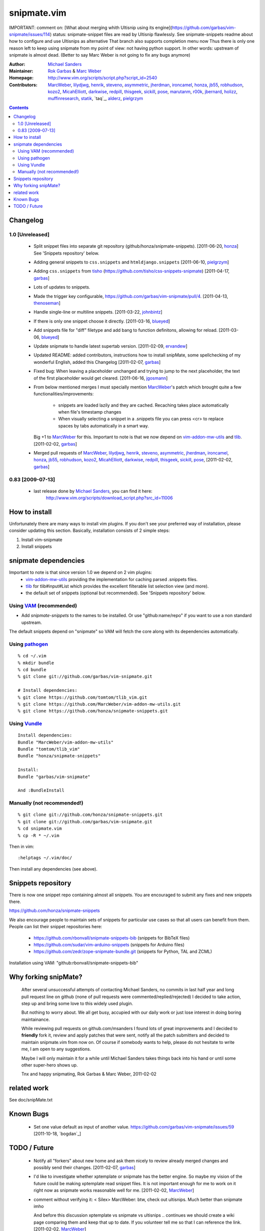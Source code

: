 ============
snipmate.vim
============

IMPORTANT: comment on: [What about merging whith Ultisnip using its engine](https://github.com/garbas/vim-snipmate/issues/114)
status: snipmate-snippet files are read by Ultisnip flawlessly. See
snipmate-snippets readme about how to configure and use Ultisnips as alternative
That branch also supports completion menu now
Thus there is only one reason left to keep using snipmate from my point of
view: not having python support.
In other words: upstream of snipmate is almost dead. (Better to say Marc Weber is not going to fix any bugs anymore)


:Author: `Michael Sanders`_
:Maintainer: `Rok Garbas`_ & `Marc Weber`_
:Homepage: http://www.vim.org/scripts/script.php?script_id=2540
:Contributors: `MarcWeber`_, `lilydjwg`_, `henrik`_, `steveno`_, `asymmetric`_, `jherdman`_, `ironcamel`_, `honza`_, `jb55`_, `robhudson`_, `kozo2`_, `MicahElliott`_, `darkwise`_, `redpill`_, `thisgeek`_, `sickill`_, `pose`_, `marutanm`_, `r00k`_, `jbernard`_, `holizz`_, `muffinresearch`_, `statik`_, `taq`_, `alderz`_, `pielgrzym`_


.. contents::


Changelog
=========


1.0 [Unreleased]
----------------

    * Split snippet files into separate git repository (github/honza/snipmate-snippets). [2011-06-20, `honza`_]
      See 'Snippets repository' below.

    * Adding general snippets to ``css.snippets`` and ``htmldjango.snippets``
      [2011-06-10, `pielgrzym`_]

    * Adding ``css.snippets`` from `tisho`_
      (https://github.com/tisho/css-snippets-snipmate)
      [2011-04-17, `garbas`_]

    * Lots of updates to snippets.

    * Made the trigger key configurable, https://github.com/garbas/vim-snipmate/pull/4.
      [2011-04-13, `thenoseman`_]

    * Handle single-line or multiline snippets.
      [2011-03-22, `johnbintz`_]

    * If there is only one snippet choose it directly.
      [2011-03-16, `blueyed`_]

    * Add snippets file for "diff" filetype and add bang to function
      definitons, allowing for reload.
      [2011-03-06, `blueyed`_]

    * Update snipmate to handle latest supertab version.
      [2011-02-09, `ervandew`_]

    * Updated README: added contributors, instructions how to install snipMate,
      some spellchecking of my wonderful English, added this Changelog
      [2011-02-07, `garbas`_]

    * Fixed bug: When leaving a placeholder unchanged and trying to jump to the
      next placeholder, the text of the first placeholder would get cleared.
      [2011-06-16, `jgosmann`_]

    * From below mentioned merges I must specially mention `MarcWeber`_'s patch
      which brought quite a few functionalities/improvements:
        - snippets are loaded lazily and they are cached. Recaching takes place
          automatically when file's timestamp changes
        - When visually selecting a snippet in a .snippets file you can press
          <cr> to replace spaces by tabs automatically in a smart way.
      Big +1 to `MarcWeber`_ for this. Important to note is that we now depend
      on `vim-addon-mw-utils`_ and `tlib`_.
      [2011-02-02, `garbas`_]

    * Merged pull requests of `MarcWeber`_, `lilydjwg`_, `henrik`_, `steveno`_,
      `asymmetric`_, `jherdman`_, `ironcamel`_, `honza`_, `jb55`_,
      `robhudson`_, `kozo2`_, `MicahElliott`_, `darkwise`_, `redpill`_,
      `thisgeek`_, `sickill`_, `pose`_,
      [2011-02-02, `garbas`_]


0.83 [2009-07-13]
-----------------

    * last release done by `Michael Sanders`_, you can find it here:
        http://www.vim.org/scripts/download_script.php?src_id=11006


How to install
==============

Unfortunately there are many ways to install vim plugins. If you don't
see your preferred way of installation, please consider updating
this section. Basically, installation consists of 2 simple steps:

1. Install vim-snipmate
2. Install snippets


snipmate dependencies
==============
Important to note is that since version 1.0 we depend on 2 vim plugins:
    * `vim-addon-mw-utils`_ providing the implementation for caching parsed
      .snippets files.

    * `tlib`_ for tlib#input#List which provides the excellent filterable
      list selection view (and more).

    * the default set of snippets (optional but recommended).
      See 'Snippets repository' below.


Using `VAM`_ (recommended)
------------

- Add `snipmate-snippets` to the names to be installed. Or use
  "github:name/repo" if you want to use a non standard upstream.

The default snippets depend on "snipmate" so VAM will fetch the core along
with its dependencies automatically.

Using `pathogen`_
--------------------------------------

::

    % cd ~/.vim
    % mkdir bundle
    % cd bundle
    % git clone git://github.com/garbas/vim-snipmate.git

    # Install dependencies:
    % git clone https://github.com/tomtom/tlib_vim.git
    % git clone https://github.com/MarcWeber/vim-addon-mw-utils.git
    % git clone https://github.com/honza/snipmate-snippets.git

Using `Vundle`_
---------------

::

    Install dependencies:
    Bundle "MarcWeber/vim-addon-mw-utils"
    Bundle "tomtom/tlib_vim"
    Bundle "honza/snipmate-snippets"

    Install:
    Bundle "garbas/vim-snipmate"

    And :BundleInstall



Manually (not recommended!)
---------------------------

::

    % git clone git://github.com/honza/snipmate-snippets.git
    % git clone git://github.com/garbas/vim-snipmate.git
    % cd snipmate.vim
    % cp -R * ~/.vim

Then in vim::

    :helptags ~/.vim/doc/

Then install any dependencies (see above).

Snippets repository
===================
There is now one snippet repo containing almost all snippets. You are
encouraged to submit any fixes and new snippets there.

https://github.com/honza/snipmate-snippets

We also encourage people to maintain sets of snippets for particular use cases
so that all users can benefit from them.  People can list their snippet repositories here:

     * https://github.com/rbonvall/snipmate-snippets-bib (snippets for BibTeX files)
     * https://github.com/sudar/vim-arduino-snippets (snippets for Arduino files)
     * https://github.com/zedr/zope-snipmate-bundle.git (snippets for Python, TAL and ZCML)

Installation using VAM: "github:rbonvall/snipmate-snippets-bib"

Why forking snipMate?
=====================

    After several unsuccessful attempts of contacting Michael Sanders, no
    commits in last half year and long pull request line on github (none of
    pull requests were commented/replied/rejected) I decided to take action,
    step up and bring some love to this widely used plugin.

    But nothing to worry about. We all get busy, accupied with our daily work
    or just lose interest in doing boring maintainance.

    While reviewing pull requests on github.com/msanders I found lots of great
    improvements and I decided to **friendly** fork it, review and apply patches
    that were sent, notify all the patch submitters and decided to maintain
    snipmate.vim from now on. Of course if somebody wants to
    help, please do not hesitate to write me, I am open to any suggestions.

    Maybe I will only maintain it for a while until Michael Sanders takes things
    back into his hand or until some other super-hero shows up.

    Tnx and happy snipmating, Rok Garbas & Marc Weber, 2011-02-02



related work
=============
See doc/snipMate.txt

Known Bugs
=============

    * Set one value default as input of another value.
      https://github.com/garbas/vim-snipmate/issues/59
      [2011-10-18, `bogdan`_]


TODO / Future
=============

    * Notify all "forkers" about new home and ask them nicely to review already
      merged changes and possibly send their changes.
      [2011-02-07, `garbas`_]

    * I'd like to investigate whether xptemplate or snipmate has the better
      engine. So maybe my vision of the future could be making xptemplate read
      snippet files. It is not important enough for me to work on it right now as
      snipmate works reasonable well for me.
      [2011-02-02, `MarcWeber`_]

    * comment without verifying it:
      < Silex> MarcWeber: btw, check out ultisnips. Much better than snipmate imho

      And before this discussion xptemplate vs snipmate vs ultisnips .. continues
      we should create a wiki page comparing them and keep that up to date.
      If you volunteer tell me so that I can reference the link.
      [2011-02-02, `MarcWeber`_]

    * tcomment claims to know which language mode you're editing in even if its
      JS in PHP or HTML within PHP. It would be great if that functionality could be
      moved into its own plugirn (vim-detect-language-at-cursor) or such.
      Then a lot of the scoped_aliases (which causes collisions easily) could
      be enhanced.


.. _`Michael Sanders`: http://www.vim.org/account/profile.php?user_id=16544
.. _`Rok Garbas`: rok@garbas.si
.. _`Marc Weber`: marco-oweber@gmx.de
.. _`VAM`: https://github.com/MarcWeber/vim-addon-manager
.. _`pathogen`: http://www.vim.org/scripts/script.php?script_id=2332
.. _`vim-addon-mw-utils`: https://github.com/MarcWeber/vim-addon-mw-utils
.. _`tlib`: https://github.com/tomtom/tlib_vim

.. _`garbas`: https://github.com/garbas
.. _`MarcWeber`: https://github.com/MarcWeber
.. _`lilydjwg`: https://github.com/lilydjwg
.. _`henrik`: https://github.com/henrik
.. _`steveno`: https://github.com/steveno
.. _`asymmetric`: https://github.com/asymmetric
.. _`jherdman`: https://github.com/jherdman
.. _`ironcamel`: https://github.com/ironcamel
.. _`honza`: https://github.com/honza
.. _`jb55`: https://github.com/jb55
.. _`robhudson`: https://github.com/robhudson
.. _`kozo2`: https://github.com/kozo2
.. _`MicahElliott`: https://github.com/MicahElliott
.. _`darkwise`: https://github.com/darkwise
.. _`redpill`: https://github.com/redpill
.. _`thisgeek`: https://github.com/thisgeek
.. _`sickill`: https://github.com/sickill
.. _`pose`: https://github.com/pose
.. _`marutanm`: https://github.com/marutanm
.. _`r00k`: https://github.com/r00k
.. _`jbernard`: https://github.com/jbernard
.. _`holizz`: https://github.com/holizz
.. _`muffinresearch`: https://github.com/muffinresearch
.. _`statik`: https://github.com/statik
.. _`Vundle`: https://github.com/gmarik/vundle
.. _`alderz`: https://github.com/alderz
.. _`johnbintz`: https://github.com/johnbintz
.. _`thenoseman`: https://github.com/thenoseman
.. _`ervandew`: https://github.com/ervandew
.. _`blueyed`: https://github.com/blueyed
.. _`tisho`: https://github.com/tisho
.. _`pielgrzym`: https://github.com/pielgrzym
.. _`jgosmann`: https://github.com/jgosmann
.. _`taq': https://github.com/taq
